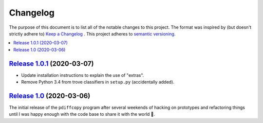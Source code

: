 Changelog
=========

The purpose of this document is to list all of the notable changes to this
project. The format was inspired by (but doesn't strictly adhere to) `Keep a
Changelog`_ . This project adheres to `semantic versioning`_.

.. contents::
   :local:

.. _Keep a Changelog: http://keepachangelog.com/
.. _semantic versioning: http://semver.org/

`Release 1.0.1`_ (2020-03-07)
-----------------------------

- Update installation instructions to explain the use of "extras".
- Remove Python 3.4 from trove classifiers in ``setup.py`` (accidentally added).

.. _Release 1.0.1: https://github.com/xolox/python-pdiffcopy/compare/1.0...1.0.1

`Release 1.0`_ (2020-03-06)
---------------------------

The initial release of the ``pdiffcopy`` program after several weekends of
hacking on prototypes and refactoring things until I was happy enough with the
code base to share it with the world 🙂.

.. _Release 1.0: https://waterland/repos/pdiffcopy/tree/1.0
